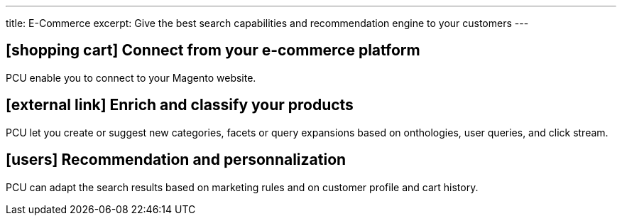 ---
title: E-Commerce
excerpt: Give the best search capabilities and recommendation engine to your customers
---

== icon:shopping-cart[] Connect from your e-commerce platform

PCU enable you to connect to your Magento website.

== icon:external-link[] Enrich and classify your products

PCU let you create or suggest new categories, facets or query expansions based on onthologies, user queries, and click stream.

== icon:users[] Recommendation and personnalization

PCU can adapt the search results based on marketing rules and on customer profile and cart history.
